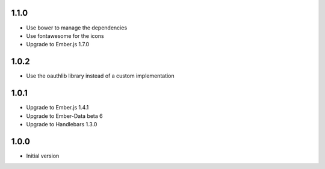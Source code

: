 1.1.0
-----

- Use bower to manage the dependencies
- Use fontawesome for the icons
- Upgrade to Ember.js 1.7.0


1.0.2
-----

-  Use the oauthlib library instead of a custom implementation

1.0.1
-----

- Upgrade to Ember.js 1.4.1
- Upgrade to Ember-Data beta 6
- Upgrade to Handlebars 1.3.0

1.0.0
-----

-  Initial version
